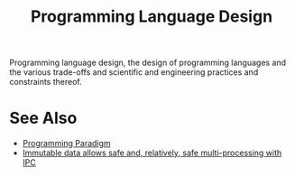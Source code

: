 :PROPERTIES:
:ID:       f236ab65-0f2f-4c13-bfac-b7a693e44af9
:END:
#+title: Programming Language Design
#+filetags: :computer_science:programming:programming_language:programming_language_design:

Programming language design, the design of programming languages and the various trade-offs and scientific and engineering practices and constraints thereof.
* See Also
 - [[id:bbdbd1d6-ce5c-4aeb-85ea-96ab26afc28a][Programming Paradigm]]
 - [[id:ff760f1c-728c-4df7-a628-948a6a8b6391][Immutable data allows safe and, relatively, safe multi-processing with IPC]]
